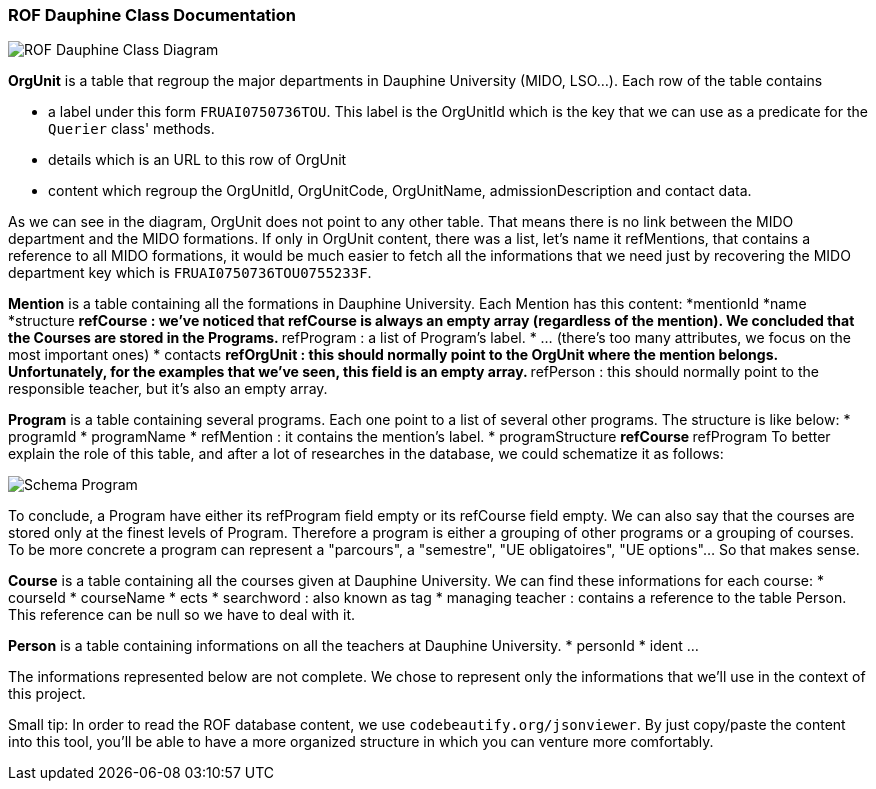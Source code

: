 ﻿=== ROF  Dauphine Class Documentation 

image::../Doc/Diagrams/ROFDauphineClassDiagram.svg[ROF Dauphine Class Diagram]

*OrgUnit* is a table that regroup the major departments in Dauphine University (MIDO, LSO...). Each row of the table contains 
[square]
* a label under this form `FRUAI0750736TOU******`. This label is the OrgUnitId which is the key that we can use as a predicate for the `Querier` class' methods.
* details which is an URL to this row of OrgUnit
* content which regroup the OrgUnitId, OrgUnitCode, OrgUnitName, admissionDescription and contact data.
	

As we can see in the diagram, OrgUnit does not point to any other table. That means there is no link between the MIDO department and the MIDO formations. 
If only in OrgUnit content, there was a list, let's name it refMentions, that contains a reference to all MIDO formations, it would be much easier to fetch all the informations that we need just by recovering the MIDO department key which is ``FRUAI0750736TOU0755233F``.

*Mention* is a table containing all the formations in Dauphine University. Each Mention has this content:
*mentionId
*name
*structure
** refCourse : we've noticed that refCourse is always an empty array (regardless of the mention). We concluded that the Courses are stored in the Programs.
** refProgram : a list of Program's label. 
* ... (there's too many attributes, we focus on the most important ones)
* contacts 
** refOrgUnit : this should normally point to the OrgUnit where the mention belongs. Unfortunately, for the examples that we've seen, this field is an empty array. 
** refPerson : this should normally point to the responsible teacher, but it's also an empty array.
	
*Program* is a table containing several programs. Each one point to a list of several other programs. The structure is like below:
* programId
* programName
* refMention : it contains the mention's label.
* programStructure
** refCourse 
** refProgram 
To better explain the role of this table, and after a lot of researches in the database, we could schematize it as follows: 

image::../Doc/ProgramScheme.png[Schema Program]
 
To conclude, a Program have either its refProgram field empty or its refCourse field empty. We can also say that the courses are stored only at the finest levels of Program. Therefore a program is either a grouping of other programs or a grouping of courses. To be more concrete a program can represent a "parcours", a "semestre", "UE obligatoires", "UE options"... So that makes sense. 


*Course* is a table containing all the courses given at Dauphine University. We can find these informations for each course:
* courseId
* courseName
* ects
* searchword : also known as tag
* managing teacher : contains a reference to the table Person. This reference can be null so we have to deal with it.

*Person* is a table containing informations on all the teachers at Dauphine University.
* personId
* ident 
	...

The informations represented below are not complete. We chose to represent only the informations that we'll use in the context of this project. 


Small tip: In order to read the ROF database content, we use `codebeautify.org/jsonviewer`. By just copy/paste the content into this tool, you'll be able to have a more organized structure in which you can venture more comfortably. 
